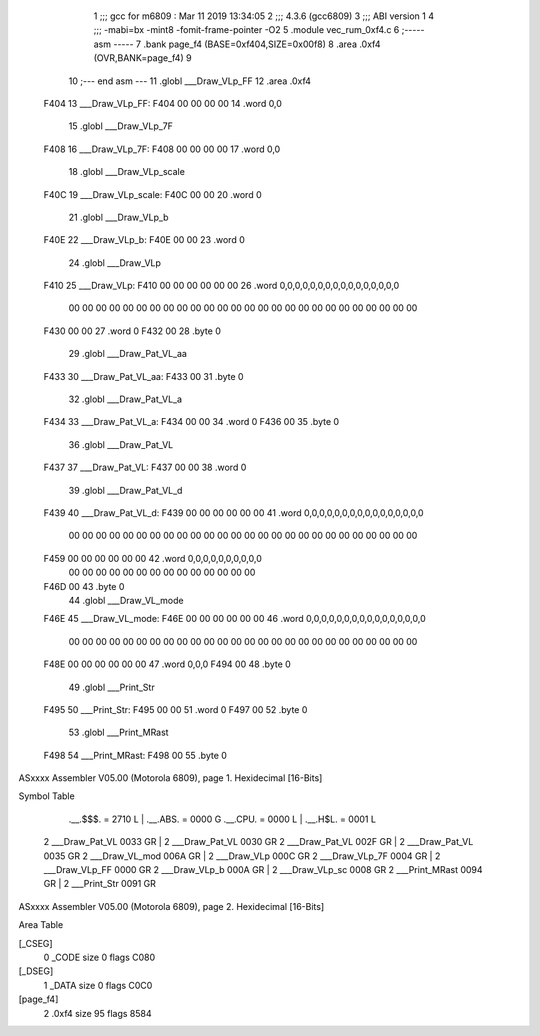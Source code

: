                               1 ;;; gcc for m6809 : Mar 11 2019 13:34:05
                              2 ;;; 4.3.6 (gcc6809)
                              3 ;;; ABI version 1
                              4 ;;; -mabi=bx -mint8 -fomit-frame-pointer -O2
                              5 	.module	vec_rum_0xf4.c
                              6 ;----- asm -----
                              7 	.bank page_f4 (BASE=0xf404,SIZE=0x00f8)
                              8 	.area .0xf4 (OVR,BANK=page_f4)
                              9 	
                             10 ;--- end asm ---
                             11 	.globl	___Draw_VLp_FF
                             12 	.area	.0xf4
   F404                      13 ___Draw_VLp_FF:
   F404 00 00 00 00          14 	.word	0,0
                             15 	.globl	___Draw_VLp_7F
   F408                      16 ___Draw_VLp_7F:
   F408 00 00 00 00          17 	.word	0,0
                             18 	.globl	___Draw_VLp_scale
   F40C                      19 ___Draw_VLp_scale:
   F40C 00 00                20 	.word	0
                             21 	.globl	___Draw_VLp_b
   F40E                      22 ___Draw_VLp_b:
   F40E 00 00                23 	.word	0
                             24 	.globl	___Draw_VLp
   F410                      25 ___Draw_VLp:
   F410 00 00 00 00 00 00    26 	.word	0,0,0,0,0,0,0,0,0,0,0,0,0,0,0,0
        00 00 00 00 00 00
        00 00 00 00 00 00
        00 00 00 00 00 00
        00 00 00 00 00 00
        00 00
   F430 00 00                27 	.word	0
   F432 00                   28 	.byte	0
                             29 	.globl	___Draw_Pat_VL_aa
   F433                      30 ___Draw_Pat_VL_aa:
   F433 00                   31 	.byte	0
                             32 	.globl	___Draw_Pat_VL_a
   F434                      33 ___Draw_Pat_VL_a:
   F434 00 00                34 	.word	0
   F436 00                   35 	.byte	0
                             36 	.globl	___Draw_Pat_VL
   F437                      37 ___Draw_Pat_VL:
   F437 00 00                38 	.word	0
                             39 	.globl	___Draw_Pat_VL_d
   F439                      40 ___Draw_Pat_VL_d:
   F439 00 00 00 00 00 00    41 	.word	0,0,0,0,0,0,0,0,0,0,0,0,0,0,0,0
        00 00 00 00 00 00
        00 00 00 00 00 00
        00 00 00 00 00 00
        00 00 00 00 00 00
        00 00
   F459 00 00 00 00 00 00    42 	.word	0,0,0,0,0,0,0,0,0,0
        00 00 00 00 00 00
        00 00 00 00 00 00
        00 00
   F46D 00                   43 	.byte	0
                             44 	.globl	___Draw_VL_mode
   F46E                      45 ___Draw_VL_mode:
   F46E 00 00 00 00 00 00    46 	.word	0,0,0,0,0,0,0,0,0,0,0,0,0,0,0,0
        00 00 00 00 00 00
        00 00 00 00 00 00
        00 00 00 00 00 00
        00 00 00 00 00 00
        00 00
   F48E 00 00 00 00 00 00    47 	.word	0,0,0
   F494 00                   48 	.byte	0
                             49 	.globl	___Print_Str
   F495                      50 ___Print_Str:
   F495 00 00                51 	.word	0
   F497 00                   52 	.byte	0
                             53 	.globl	___Print_MRast
   F498                      54 ___Print_MRast:
   F498 00                   55 	.byte	0
ASxxxx Assembler V05.00  (Motorola 6809), page 1.
Hexidecimal [16-Bits]

Symbol Table

    .__.$$$.       =   2710 L   |     .__.ABS.       =   0000 G
    .__.CPU.       =   0000 L   |     .__.H$L.       =   0001 L
  2 ___Draw_Pat_VL     0033 GR  |   2 ___Draw_Pat_VL     0030 GR
  2 ___Draw_Pat_VL     002F GR  |   2 ___Draw_Pat_VL     0035 GR
  2 ___Draw_VL_mod     006A GR  |   2 ___Draw_VLp        000C GR
  2 ___Draw_VLp_7F     0004 GR  |   2 ___Draw_VLp_FF     0000 GR
  2 ___Draw_VLp_b      000A GR  |   2 ___Draw_VLp_sc     0008 GR
  2 ___Print_MRast     0094 GR  |   2 ___Print_Str       0091 GR

ASxxxx Assembler V05.00  (Motorola 6809), page 2.
Hexidecimal [16-Bits]

Area Table

[_CSEG]
   0 _CODE            size    0   flags C080
[_DSEG]
   1 _DATA            size    0   flags C0C0
[page_f4]
   2 .0xf4            size   95   flags 8584

